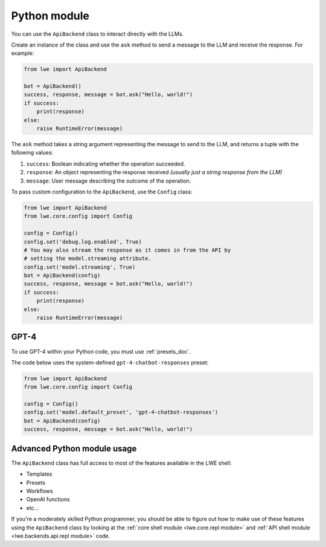 .. _python_module_doc:

===============================================
Python module
===============================================

You can  use the ``ApiBackend`` class to interact directly with the LLMs.

Create an instance of the class and use the ``ask`` method to send a message to the LLM and receive the response. For example:

.. code-block:: python

   from lwe import ApiBackend

   bot = ApiBackend()
   success, response, message = bot.ask("Hello, world!")
   if success:
       print(response)
   else:
       raise RuntimeError(message)

The ``ask`` method takes a string argument representing the message to send to the LLM, and returns a tuple with the following values:

#. ``success``: Boolean indicating whether the operation succeeded.
#. ``response``: An object representing the response received *(usually just a string response from the LLM)*
#. ``message``: User message describing the outcome of the operation.

To pass custom configuration to the ``ApiBackend``, use the ``Config`` class:

.. code-block:: python

   from lwe import ApiBackend
   from lwe.core.config import Config

   config = Config()
   config.set('debug.log.enabled', True)
   # You may also stream the response as it comes in from the API by
   # setting the model.streaming attribute.
   config.set('model.streaming', True)
   bot = ApiBackend(config)
   success, response, message = bot.ask("Hello, world!")
   if success:
       print(response)
   else:
       raise RuntimeError(message)


-----------------------------------------------
GPT-4
-----------------------------------------------

To use GPT-4 within your Python code, you must use :ref:`presets_doc`.

The code below uses the system-defined ``gpt-4-chatbot-responses`` preset:

.. code-block:: python

   from lwe import ApiBackend
   from lwe.core.config import Config

   config = Config()
   config.set('model.default_preset', 'gpt-4-chatbot-responses')
   bot = ApiBackend(config)
   success, response, message = bot.ask("Hello, world!")


-----------------------------------------------
Advanced Python module usage
-----------------------------------------------

The ``ApiBackend`` class has full access to most of the features available in the LWE shell:

* Templates
* Presets
* Workflows
* OpenAI functions
* etc...

If you're a moderately skilled Python programmer, you should be able to figure out how to
make use of these features using the ``ApiBackend`` class by looking at the
:ref:`core shell module <lwe.core.repl module>` and :ref:`API shell module <lwe.backends.api.repl module>` code.
